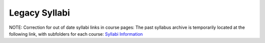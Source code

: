 .. _legacy_syllabi:

Legacy Syllabi
-----------------

NOTE:  Correction for out of date syllabi links in course pages:  The past syllabus archive is temporarily located at the following link, with subfolders for each course:
`Syllabi Information <https://loyolauniversitychicago-my.sharepoint.com/:f:/g/personal/rgreen_luc_edu/EpK_UT8HB5BNlJ-e7QlugxIBX9LMmcfJc7NfcUUQ3DcOQA?e=QNGD0g>`_
